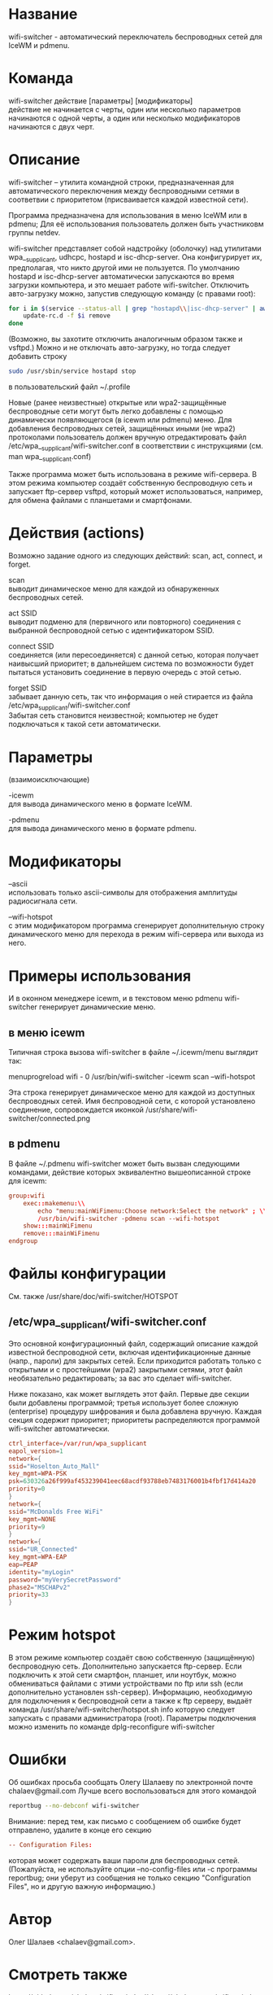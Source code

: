 * Название
  wifi-switcher - автоматический переключатель беспроводных сетей для IceWM и pdmenu.

* Команда
  wifi-switcher действие [параметры] [модификаторы]\\
  действие не начинается с черты, один или несколько параметров начинаются с одной черты, а
  один или несколько модификаторов начинаются с двух черт.

* Описание
wifi-switcher -- утилита командной строки, предназначенная для автоматического
переключения между беспроводными сетями в соответвии с приоритетом
(присваивается каждой известной сети).

Программа предназначена для использования в меню IceWM или в pdmenu;
Для её использования пользователь должен быть участниковм группы netdev.

wifi-switcher представляет собой надстройку (оболочку) над утилитами
wpa__supplicant, udhcpc, hostapd и isc-dhcp-server.
Она конфигурирует их, предполагая, что никто другой ими не пользуется.
По умолчанию hostapd и isc-dhcp-server автоматически запускаются во время загрузки компьютера, и это мешает работе
wifi-switcher.
Отключить авто-загрузку можно, запустив следующую команду (с правами root):
#+BEGIN_SRC sh
for i in $(service --status-all | grep "hostapd\\|isc-dhcp-server" | awk '{print $NF}') ; do
    update-rc.d -f $i remove
done
#+END_SRC
(Возможно, вы захотите отключить аналогичным образом также и vsftpd.)
Можно и не отключать авто-загрузку, но тогда следует добавить строку
#+BEGIN_SRC sh
sudo /usr/sbin/service hostapd stop
#+END_SRC
в пользовательский файл ~/.profile

Новые (ранее неизвестные) открытые или wpa2-защищённые беспроводные сети могут
быть легко добавлены с помощью динамически появляющегося (в icewm или pdmenu)
меню. Для добавления беспроводных сетей, защищённых иными (не wpa2) протоколами
пользователь должен вручную отредактировать файл
/etc/wpa__supplicant/wifi-switcher.conf в соответствии с инструкциями
(см. man wpa__supplicant.conf)

Также программа может быть использована в режиме wifi-сервера.
В этом режима компьютер создаёт собственную беспроводную сеть и запускает
ftp-сервер vsftpd, который может использоваться, например, для обмена файлами с
планшетами и смартфонами.

* Действия (actions)
Возможно задание одного из следующих действий: scan, act, connect, и forget.

scan\\
выводит динамическое меню для каждой из обнаруженных беспроводных сетей.

act SSID\\
выводит подменю для (первичного или повторного) соединения с выбранной
беспроводной сетью с идентификатором SSID.

connect SSID\\
соединяется (или пересоединяется) с данной сетью, которая получает наивысший
приоритет; в дальнейшем система по возможности будет пытаться установить
соединение в первую очередь с этой сетью.

forget SSID\\
забывает данную сеть, так что информация о ней стирается из файла /etc/wpa_supplicant/wifi-switcher.conf\\
Забытая сеть становится неизвестной; компьютер не будет подключаться к такой сети автоматически.

* Параметры
(взаимоисключающие)

-icewm\\
для вывода динамического меню в формате IceWM.

-pdmenu\\
для вывода динамического меню в формате pdmenu.

* Модификаторы
--ascii\\
использовать только ascii-символы для отображения амплитуды радиосигнала сети.

--wifi-hotspot\\
с этим модификатором программа сгенерирует дополнительную строку динамического
меню для перехода в режим wifi-сервера или выхода из него.

* Примеры использования
И в оконном менеджере icewm, и в текстовом меню pdmenu wifi-switcher генерирует
динамические меню.
** в меню icewm
Типичная строка вызова wifi-switcher в файле ~/.icewm/menu выглядит так:

menuprogreload wifi - 0 /usr/bin/wifi-switcher -icewm scan --wifi-hotspot

Эта строка генерирует динамическое меню для каждой из доступных беспроводных сетей.
Имя беспроводной сети, с которой установлено соединение, сопровождается иконкой
/usr/share/wifi-switcher/connected.png
** в pdmenu
В файле ~/.pdmenu wifi-switcher может быть вызван следующими командами, действие
которых эквивалентно вышеописанной строке для icewm:

#+BEGIN_SRC conf
group:wifi
	exec::makemenu:\\
		echo "menu:mainWiFimenu:Choose network:Select the network" ; \\
		/usr/bin/wifi-switcher -pdmenu scan --wifi-hotspot
	show:::mainWiFimenu
	remove:::mainWiFimenu
endgroup
#+END_SRC

* Файлы конфигурации
См. также /usr/share/doc/wifi-switcher/HOTSPOT
** /etc/wpa__supplicant/wifi-switcher.conf
Это основной конфигурационный файл, содержащий описание каждой известной беспроводной
сети, включая идентификационные данные (напр., пароли) для закрытых сетей. Если
приходится работать только с открытыми и с простейшими (wpa2) закрытыми сетями, этот
файл необязательно редактировать; за вас это сделает wifi-switcher.

Ниже показано, как может выглядеть этот файл. Первые две секции были добавлены
программой; третья использует более сложную (enterprise) процедуру шифрования и была
добавлена вручную. Каждая секция содержит приоритет; приоритеты распределяются
программой wifi-switcher автоматически.

#+BEGIN_SRC conf
ctrl_interface=/var/run/wpa_supplicant
eapol_version=1
network={
ssid="Hoselton_Auto_Mall"
key_mgmt=WPA-PSK
psk=630326a26f999af453239041eec68acdf93788eb7483176001b4fbf17d414a20
priority=0
}
network={
ssid="McDonalds Free WiFi"
key_mgmt=NONE
priority=9
}
network={
ssid="UR_Connected"
key_mgmt=WPA-EAP
eap=PEAP
identity="myLogin"
password="myVerySecretPassword"
phase2="MSCHAPv2"
priority=33
}
#+END_SRC

* Режим hotspot
В этом режиме компьютер создаёт свою собственную (защищённую) беспроводную сеть.
Дополнительно запускается ftp-сервер.
Если подключить к этой сети смартфон, планшет, или ноутбук, можно обмениваться файлами с
этими устройствами по ftp или ssh (если дополнительно установлен ssh-сервер).
Информацию, необходимую для подключения к беспроводной сети а также к ftp серверу,
выдаёт команда
/usr/share/wifi-switcher/hotspot.sh info
которую следует запускать с правами администратора (root).
Параметры подключения можно изменить по команде
dplg-reconfigure wifi-switcher

* Ошибки
  Об ошибках просьба сообщать Олегу Шалаеву по электронной почте chalaev@gmail.com
  Лучше всего воспользоваться для этого командой
  #+BEGIN_SRC sh
  reportbug --no-debconf wifi-switcher
  #+END_SRC
  Внимание: перед тем, как письмо с сообщением об ошибке будет отправлено, удалите в конце его секцию
  #+BEGIN_SRC conf
 -- Configuration Files:
  #+END_SRC
  которая может содержать ваши пароли для беспроводных сетей. (Пожалуйста, не используйте опции --no-config-files или -c программы
  reportbug; они уберут из сообщения не только секцию "Configuration Files", но и другую важную информацию.)
* Автор
  Олег Шалаев <chalaev@gmail.com>.
* Смотреть также
  https://github.com/chalaev/wifi-switcher\\
  http://chalaev.com/wifi-switcher

